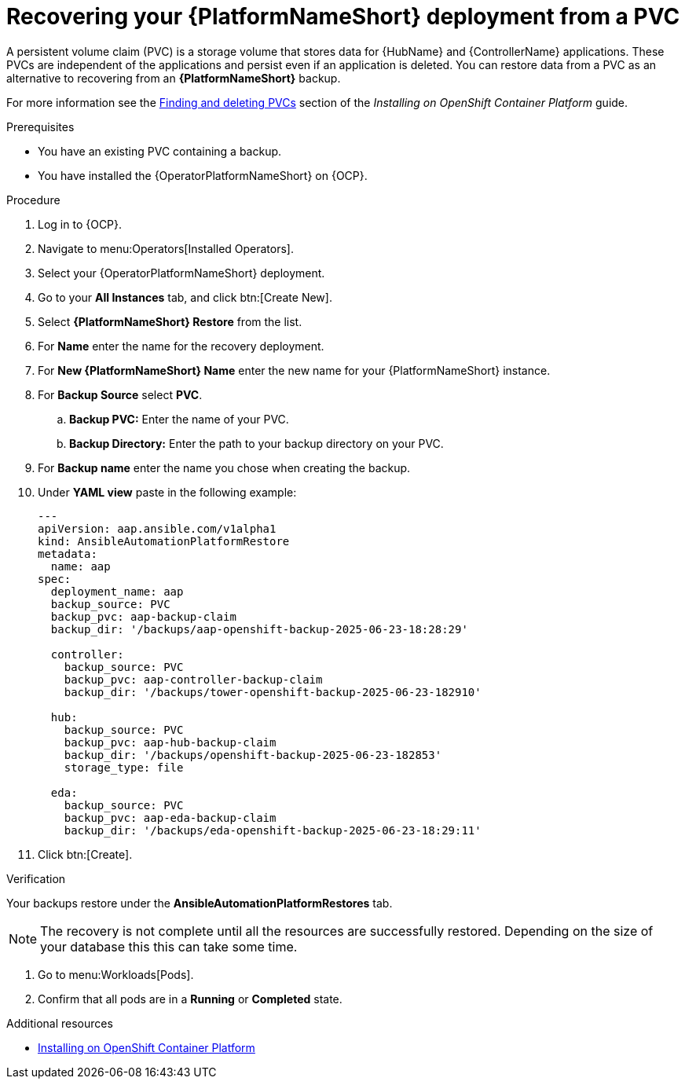 :_mod-docs-content-type: PROCEDURE

[id="aap-platform-pvc-restore_{context}"]

= Recovering your {PlatformNameShort} deployment from a PVC

A persistent volume claim (PVC) is a storage volume that stores data for {HubName} and {ControllerName} applications.
These PVCs are independent of the applications and persist even if an application is deleted.
You can restore data from a PVC as an alternative to recovering from an *{PlatformNameShort}* backup.

For more information see the link:{BasURL}/red_hat_ansible_automation_platform/{PlatformVers}/html-single/installing_on_openshift_container_platform/index#proc-find-delete-PVCs_installing-controller-operator[Finding and deleting PVCs] section of the _Installing on OpenShift Container Platform_ guide.

.Prerequisites

* You have an existing PVC containing a backup.
* You have installed the {OperatorPlatformNameShort} on {OCP}.

.Procedure 

. Log in to {OCP}.
. Navigate to menu:Operators[Installed Operators].
. Select your {OperatorPlatformNameShort} deployment.
. Go to your *All Instances* tab, and click btn:[Create New].
. Select *{PlatformNameShort} Restore* from the list.
. For *Name* enter the name for the recovery deployment. 
. For *New {PlatformNameShort} Name* enter the new name for your {PlatformNameShort} instance. 
. For *Backup Source* select *PVC*.
.. *Backup PVC:* Enter the name of your PVC.
.. *Backup Directory:* Enter the path to your backup directory on your PVC.
. For *Backup name* enter the name you chose when creating the backup.
. Under *YAML view* paste in the following example:
+
----
---
apiVersion: aap.ansible.com/v1alpha1
kind: AnsibleAutomationPlatformRestore
metadata:
  name: aap
spec:
  deployment_name: aap
  backup_source: PVC
  backup_pvc: aap-backup-claim
  backup_dir: '/backups/aap-openshift-backup-2025-06-23-18:28:29'

  controller:
    backup_source: PVC
    backup_pvc: aap-controller-backup-claim
    backup_dir: '/backups/tower-openshift-backup-2025-06-23-182910'

  hub:
    backup_source: PVC
    backup_pvc: aap-hub-backup-claim
    backup_dir: '/backups/openshift-backup-2025-06-23-182853'
    storage_type: file

  eda:
    backup_source: PVC
    backup_pvc: aap-eda-backup-claim
    backup_dir: '/backups/eda-openshift-backup-2025-06-23-18:29:11'
----
+
. Click btn:[Create].

.Verification 

Your backups restore under the *AnsibleAutomationPlatformRestores* tab.

[NOTE]
====
The recovery is not complete until all the resources are successfully restored. Depending on the size of your database this this can take some time.
====

. Go to menu:Workloads[Pods].
. Confirm that all pods are in a *Running* or *Completed* state.

[role="_additional-resources"]
.Additional resources

* link:{BaseURL}/red_hat_ansible_automation_platform/{PlatformVers}/html-single/installing_on_openshift_container_platform/index[Installing on OpenShift Container Platform]
